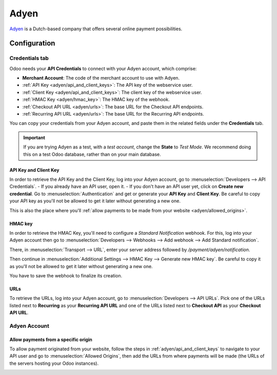 =====
Adyen
=====

`Adyen <https://www.adyen.com/>`_ is a Dutch-based company that offers several online payment
possibilities.

Configuration
=============

.. seealso::
   - :ref:`payment_acquirers/add_new`

Credentials tab
---------------

Odoo needs your **API Credentials** to connect with your Adyen account, which comprise:

- **Merchant Account**: The code of the merchant account to use with Adyen.
- :ref:`API Key <adyen/api_and_client_keys>`: The API key of the webservice user.
- :ref:`Client Key <adyen/api_and_client_keys>`: The client key of the webservice user.
- :ref:`HMAC Key <adyen/hmac_key>`: The HMAC key of the webhook.
- :ref:`Checkout API URL <adyen/urls>`: The base URL for the Checkout API endpoints.
- :ref:`Recurring API URL <adyen/urls>`: The base URL for the Recurring API endpoints.

You can copy your credentials from your Adyen account, and paste them in the related fields under
the **Credentials** tab.

.. important::
   If you are trying Adyen as a test, with a *test account*, change the **State** to *Test Mode*. We
   recommend doing this on a test Odoo database, rather than on your main database.

.. _adyen/api_and_client_keys:

API Key and Client Key
~~~~~~~~~~~~~~~~~~~~~~

In order to retrieve the API Key and the Client Key, log into your Adyen account, go to
:menuselection:`Developers --> API Credentials`.
- If you already have an API user, open it.
- If you don't have an API user yet, click on **Create new credential**.
Go to :menuselection:`Authentication` and get or generate your **API Key** and **Client Key**. Be
careful to copy your API key as you'll not be allowed to get it later without generating a new one.

This is also the place where you'll :ref:`allow payments to be made from your website
<adyen/allowed_origins>`.

.. _adyen/hmac_key:

HMAC key
~~~~~~~~

In order to retrieve the HMAC Key, you'll need to configure a `Standard Notification` webhook. For
this, log into your Adyen account then go to :menuselection:`Developers --> Webhooks --> Add webhook
--> Add Standard notification`.

.. image:: adyen/adyen_add_webhook.png
   :align: center
   :alt: Configure a webhook.

There, in :menuselection:`Transport --> URL`, enter your server address followed by
`/payment/adyen/notification`.

.. image:: adyen/adyen_webhook_url.png
   :align: center
   :alt: Enter the notification URL.

Then continue in :menuselection:`Additional Settings --> HMAC Key --> Generate new HMAC key`. Be
careful to copy it as you'll not be allowed to get it later without generating a new one.

You have to save the webhook to finalize its creation.

.. _adyen/urls:

URLs
~~~~

To retrieve the URLs, log into your Adyen account, go to :menuselection:`Developers --> API URLs`.
Pick one of the URLs listed next to **Recurring** as your **Recurring API URL** and one of the URLs
listed next to **Checkout API** as your **Checkout API URL**.

.. image:: adyen/adyen_api_urls.png
   :align: center
   :alt: Get the links for the different API.

Adyen Account
-------------

.. _adyen/allowed_origins:

Allow payments from a specific origin
~~~~~~~~~~~~~~~~~~~~~~~~~~~~~~~~~~~~~

To allow payment originated from your website, follow the steps in :ref:`adyen/api_and_client_keys`
to navigate to your API user and go to :menuselection:`Allowed Origins`, then add the URLs from
where payments will be made (the URLs of the servers hosting your Odoo instances).

.. image:: adyen/adyen_allowed_origins.png
   :align: center
   :alt: Allows payments originated from a specific domain.

.. seealso::
   - :doc:`../payment_acquirers`
